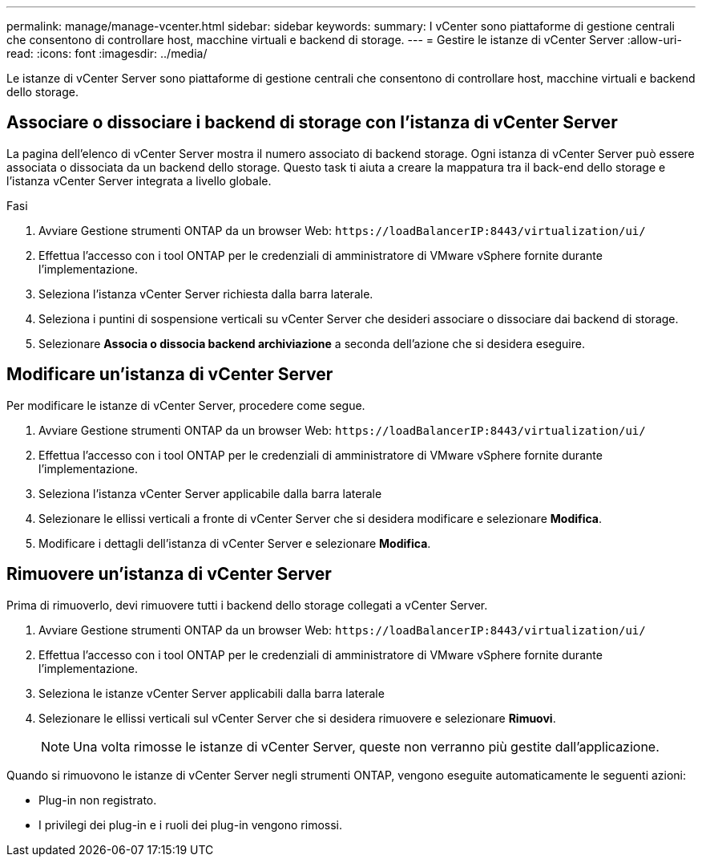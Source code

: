 ---
permalink: manage/manage-vcenter.html 
sidebar: sidebar 
keywords:  
summary: I vCenter sono piattaforme di gestione centrali che consentono di controllare host, macchine virtuali e backend di storage. 
---
= Gestire le istanze di vCenter Server
:allow-uri-read: 
:icons: font
:imagesdir: ../media/


[role="lead"]
Le istanze di vCenter Server sono piattaforme di gestione centrali che consentono di controllare host, macchine virtuali e backend dello storage.



== Associare o dissociare i backend di storage con l'istanza di vCenter Server

La pagina dell'elenco di vCenter Server mostra il numero associato di backend storage. Ogni istanza di vCenter Server può essere associata o dissociata da un backend dello storage. Questo task ti aiuta a creare la mappatura tra il back-end dello storage e l'istanza vCenter Server integrata a livello globale.

.Fasi
. Avviare Gestione strumenti ONTAP da un browser Web: `\https://loadBalancerIP:8443/virtualization/ui/`
. Effettua l'accesso con i tool ONTAP per le credenziali di amministratore di VMware vSphere fornite durante l'implementazione.
. Seleziona l'istanza vCenter Server richiesta dalla barra laterale.
. Seleziona i puntini di sospensione verticali su vCenter Server che desideri associare o dissociare dai backend di storage.
. Selezionare *Associa o dissocia backend archiviazione* a seconda dell'azione che si desidera eseguire.




== Modificare un'istanza di vCenter Server

Per modificare le istanze di vCenter Server, procedere come segue.

. Avviare Gestione strumenti ONTAP da un browser Web: `\https://loadBalancerIP:8443/virtualization/ui/`
. Effettua l'accesso con i tool ONTAP per le credenziali di amministratore di VMware vSphere fornite durante l'implementazione.
. Seleziona l'istanza vCenter Server applicabile dalla barra laterale
. Selezionare le ellissi verticali a fronte di vCenter Server che si desidera modificare e selezionare *Modifica*.
. Modificare i dettagli dell'istanza di vCenter Server e selezionare *Modifica*.




== Rimuovere un'istanza di vCenter Server

Prima di rimuoverlo, devi rimuovere tutti i backend dello storage collegati a vCenter Server.

. Avviare Gestione strumenti ONTAP da un browser Web: `\https://loadBalancerIP:8443/virtualization/ui/`
. Effettua l'accesso con i tool ONTAP per le credenziali di amministratore di VMware vSphere fornite durante l'implementazione.
. Seleziona le istanze vCenter Server applicabili dalla barra laterale
. Selezionare le ellissi verticali sul vCenter Server che si desidera rimuovere e selezionare *Rimuovi*.
+

NOTE: Una volta rimosse le istanze di vCenter Server, queste non verranno più gestite dall'applicazione.



Quando si rimuovono le istanze di vCenter Server negli strumenti ONTAP, vengono eseguite automaticamente le seguenti azioni:

* Plug-in non registrato.
* I privilegi dei plug-in e i ruoli dei plug-in vengono rimossi.

